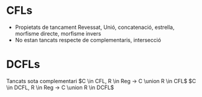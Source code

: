 #+STARTUP: latexpreview
* CFLs
- Propietats de tancament
 Revessat, Unió, concatenació, estrella, morfisme directe, morfisme invers
- No estan tancats respecte de complementaris, intersecció
* DCFLs
Tancats sota complementari
 $C \in CFL, R \in Reg -> C \union R \in CFL$
 $C \in DCFL, R \in Reg -> C \union R \in DCFL$
